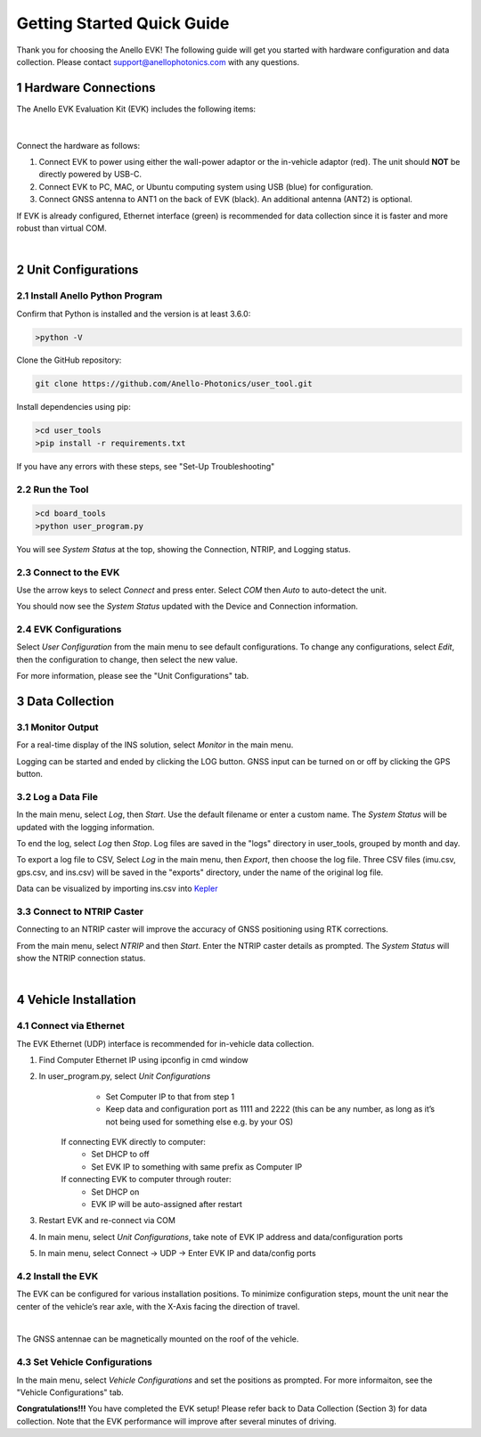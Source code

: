 ==================================
Getting Started Quick Guide
==================================
Thank you for choosing the Anello EVK! The following guide will get you started with hardware configuration and data collection.
Please contact support@anellophotonics.com with any questions.  

1   Hardware Connections
---------------------------------
The Anello EVK Evaluation Kit (EVK) includes the following items:

    +---+------------------------------------------------+
    | 1 | Anello EVK                                 |
    +---+------------------------------------------------+
    | 2 | Two Dual-Band Multi-Constellation GNSS Antennae|
    +---+------------------------------------------------+
    | 3 | Power Cable                                    |
    +---+------------------------------------------------+
    | 4 | 110-240V AC Wall-Power Adaptor                 |
    +---+------------------------------------------------+
    | 5 | International Wall-Power Plug Inserts          |
    +---+------------------------------------------------+
    | 6 | In-Vehicle Power Adaptor                       |
    +---+------------------------------------------------+
    | 7 | USB Cable                                      |
    +---+------------------------------------------------+
    | 8 | Ethernet Cable                                 |
    +---+------------------------------------------------+

.. image:: media/evk_contents.png
   :width: 75 %
   :align: center
|

Connect the hardware as follows: 

1. Connect EVK to power using either the wall-power adaptor or the in-vehicle adaptor (red). The unit should **NOT** be directly powered by USB-C.
2. Connect EVK to PC, MAC, or Ubuntu computing system using USB (blue) for configuration.
3. Connect GNSS antenna to ANT1 on the back of  EVK (black). An additional antenna (ANT2) is optional.

.. note::
If EVK is already configured, Ethernet interface (green) is recommended for data collection since it is faster and more robust than virtual COM.

.. image:: media/EVK-wiring_2.png
   :width: 70 %
   :align: center
|
2   Unit Configurations
---------------------------------
2.1 Install Anello Python Program
~~~~~~~~~~~~~~~~~~~~~~~~~~~~~~~~~~
Confirm that Python is installed and the version is at least 3.6.0:

.. code-block:: python
    
    >python -V

Clone the GitHub repository:

.. code-block:: python

    git clone https://github.com/Anello-Photonics/user_tool.git

Install dependencies using pip:

.. code-block:: python
    
    >cd user_tools
    >pip install -r requirements.txt

If you have any errors with these steps, see "Set-Up Troubleshooting"

2.2 Run the Tool 
~~~~~~~~~~~~~~~~~~~~~~~~~~~~~~~~~~~

.. code-block:: python
    
    >cd board_tools
    >python user_program.py

You will see *System Status* at the top, showing the Connection, NTRIP, and Logging status.

2.3 Connect to the EVK
~~~~~~~~~~~~~~~~~~~~~~~~~~~~~~~~~~~
Use the arrow keys to select *Connect* and press enter. Select *COM* then *Auto* to auto-detect the unit. 

You should now see the *System Status* updated with the Device and Connection information.

2.4 EVK Configurations
~~~~~~~~~~~~~~~~~~~~~~~~~~~~~~~~~~~
Select *User Configuration* from the main menu to see default configurations. To change any configurations, 
select *Edit*, then the configuration to change, then select the new value.

For more information, please see the "Unit Configurations" tab.


3   Data Collection
---------------------------------
3.1 Monitor Output
~~~~~~~~~~~~~~~~~~~~~~~~~~~~~~~~~~~
For a real-time display of the INS solution, select *Monitor* in the main menu.

Logging can be started and ended by clicking the LOG button.
GNSS input can be turned on or off by clicking the GPS button.


3.2 Log a Data File
~~~~~~~~~~~~~~~~~~~~~~~~~~~~~~~~~~~
In the main menu, select *Log*, then *Start*. Use the default filename or enter a custom name. 
The *System Status* will be updated with the logging information.

To end the log, select *Log* then *Stop*. Log files are saved in the "logs" directory in user_tools, 
grouped by month and day.

To export a log file to CSV, Select *Log* in the main menu, then *Export*, then choose the log file.
Three CSV files (imu.csv, gps.csv, and ins.csv) will be saved in the "exports" directory, under the name of the original log file.

Data can be visualized by importing ins.csv into `Kepler <https://kepler.gl/demo>`_

3.3 Connect to NTRIP Caster
~~~~~~~~~~~~~~~~~~~~~~~~~~~~~~~~~~~
Connecting to an NTRIP caster will improve the accuracy of GNSS positioning using RTK corrections.

From the main menu, select *NTRIP* and then *Start*. Enter the NTRIP caster details as prompted. 
The *System Status* will show the NTRIP connection status.

|
4   Vehicle Installation
----------------------------
4.1 Connect via Ethernet
~~~~~~~~~~~~~~~~~~~~~~~~~~~~~~~~~~~
The EVK Ethernet (UDP) interface is recommended for in-vehicle data collection. 

1. Find Computer Ethernet IP using ipconfig in cmd window
2. In user_program.py, select *Unit Configurations*
       - Set Computer IP to that from step 1
       - Keep data and configuration port as 1111 and 2222 (this can be any number, as long as it’s not being used for something else e.g. by your OS)
    If connecting EVK directly to computer:
       - Set DHCP to off
       - Set EVK IP to something with same prefix as Computer IP
    If connecting EVK to computer through router:
       - Set DHCP on
       - EVK IP will be auto-assigned after restart
3. Restart EVK and re-connect via COM
4. In main menu, select *Unit Configurations*, take note of EVK IP address and data/configuration ports
5. In main menu, select Connect -> UDP -> Enter EVK IP and data/config ports


4.2 Install the EVK
~~~~~~~~~~~~~~~~~~~~~~~~~~~~~~~~~~~
The EVK can be configured for various installation positions. To minimize configuration steps, 
mount the unit near the center of the vehicle’s rear axle, with the X-Axis facing the direction of travel.

.. image:: media/a1_install_location.png
   :width: 50 %
   :align: center
|
The GNSS antennae can be magnetically mounted on the roof of the vehicle.

4.3 Set Vehicle Configurations
~~~~~~~~~~~~~~~~~~~~~~~~~~~~~~~~~~~
In the main menu, select *Vehicle Configurations* and set the positions as prompted. For more informaiton, see the "Vehicle Configurations" tab.

**Congratulations!!!**
You have completed the EVK setup! Please refer back to Data Collection (Section 3) for data collection. 
Note that the EVK performance will improve after several minutes of driving.